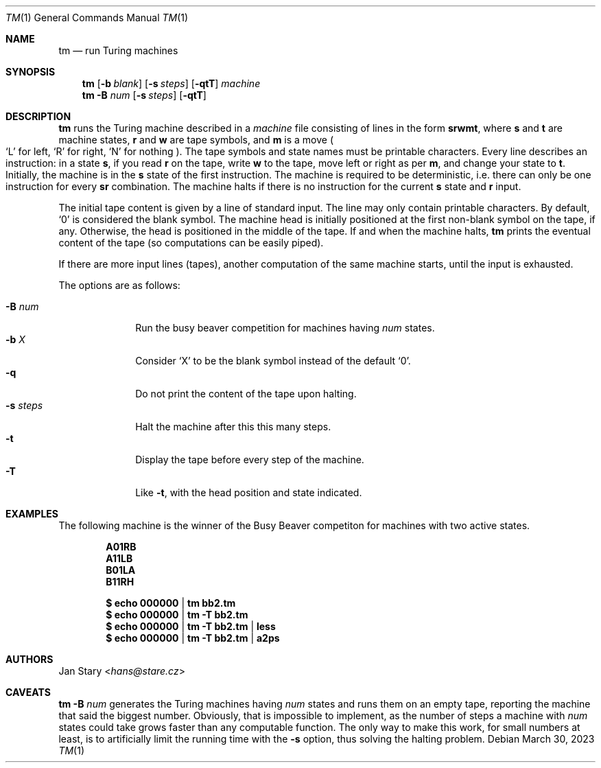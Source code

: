 .Dd March 30, 2023
.Dt TM 1
.Os
.Sh NAME
.Nm tm
.Nd run Turing machines
.Sh SYNOPSIS
.Nm
.Op Fl b Ar blank
.Op Fl s Ar steps
.Op Fl qtT
.Ar machine
.Nm
.Fl B Ar num
.Op Fl s Ar steps
.Op Fl qtT
.Sh DESCRIPTION
.Nm
runs the Turing machine described in a
.Ar machine
file consisting of lines in the form
.Ic srwmt ,
where
.Ic s
and
.Ic t
are machine states,
.Ic r
and
.Ic w
are tape symbols, and
.Ic m
is a move
.Po
.Sq L
for left,
.Sq R
for right,
.Sq N
for nothing
.Pc .
The tape symbols and state names must be printable characters.
Every line describes an instruction:
in a state
.Ic s ,
if you read
.Ic r
on the tape, write
.Ic w
to the tape,
move left or right as per
.Ic m ,
and change your state to
.Ic t .
Initially, the machine is in the
.Ic s
state of the first instruction.
The machine is required to be deterministic,
i.e. there can only be one instruction for every
.Ic sr
combination.
The machine halts if there is no instruction for the current
.Ic s
state and
.Ic r
input.
.Pp
The initial tape content is given by a line of standard input.
The line may only contain printable characters.
By default,
.Sq 0
is considered the blank symbol.
The machine head is initially positioned at
the first non-blank symbol on the tape, if any.
Otherwise, the head is positioned in the middle of the tape.
If and when the machine halts,
.Nm
prints the eventual content of the tape
(so computations can be easily piped).
.Pp
If there are more input lines (tapes),
another computation of the same machine starts,
until the input is exhausted.
.Pp
The options are as follows:
.Pp
.Bl -tag -width xxxxxxxx -compact
.It Fl B Ar num
Run the busy beaver competition for machines having
.Ar num
states.
.It Fl b Ar X
Consider
.Sq X
to be the blank symbol instead of the default
.Sq 0 .
.It Fl q
Do not print the content of the tape upon halting.
.It Fl s Ar steps
Halt the machine after this this many steps.
.It Fl t
Display the tape before every step of the machine.
.It Fl T
Like
.Fl t ,
with the head position and state indicated.
.El
.Sh EXAMPLES
The following machine is the winner of the Busy Beaver competiton
for machines with two active states.
.Pp
.Dl A01RB
.Dl A11LB
.Dl B01LA
.Dl B11RH
.Pp
.Dl $ echo 000000 | tm    bb2.tm
.Dl $ echo 000000 | tm -T bb2.tm
.Dl $ echo 000000 | tm -T bb2.tm | less
.Dl $ echo 000000 | tm -T bb2.tm | a2ps
.Sh AUTHORS
.An Jan Stary Aq Mt hans@stare.cz
.Sh CAVEATS
.Nm
.Fl B Ar num
generates the Turing machines having
.Ar num
states and runs them on an empty tape,
reporting the machine that said the biggest number.
Obviously, that is impossible to implement,
as the number of steps a machine with
.Ar num
states could take grows faster than any computable function.
The only way to make this work, for small numbers at least,
is to artificially limit the running time with the
.Fl s
option, thus solving the halting problem.
